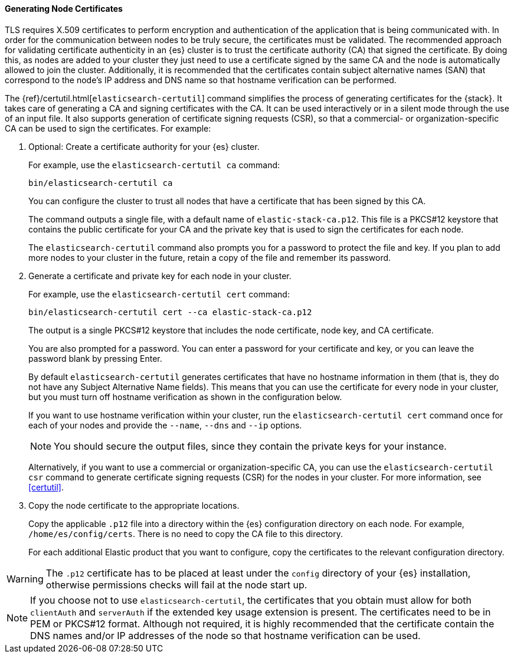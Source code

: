 [[node-certificates]]
==== Generating Node Certificates

TLS requires X.509 certificates to perform encryption and authentication of the
application that is being communicated with. In order for the communication
between nodes to be truly secure, the certificates must be validated. The
recommended approach for validating certificate authenticity in an {es} cluster
is to trust the certificate authority (CA) that signed the certificate. By doing
this, as nodes are added to your cluster they just need to use a certificate
signed by the same CA and the node is automatically allowed to join the cluster.
Additionally, it is recommended that the certificates contain subject alternative
names (SAN) that correspond to the node's IP address and DNS name so that
hostname verification can be performed.

The {ref}/certutil.html[`elasticsearch-certutil`] command simplifies the process
of generating certificates for the {stack}. It takes care of generating a CA and
signing certificates with the CA. It can be used interactively or in a silent
mode through the use of an input file. It also supports generation of
certificate signing requests (CSR), so that a commercial- or
organization-specific CA can be used to sign the certificates. For example:

. Optional: Create a certificate authority for your {es} cluster.
+
--
For example, use the `elasticsearch-certutil ca` command:

[source,shell]
----------------------------------------------------------
bin/elasticsearch-certutil ca
----------------------------------------------------------

You can configure the cluster to trust all nodes that have a certificate that
has been signed by this CA.

The command outputs a single file, with a default name of `elastic-stack-ca.p12`.
This file is a PKCS#12 keystore that contains the public certificate for your CA
and the private key that is used to sign the certificates for each node.

The `elasticsearch-certutil` command also prompts you for a password to protect
the file and key. If you plan to add more nodes to your cluster in the future,
retain a copy of the file and remember its password.
--

. Generate a certificate and private key for each node in your cluster.
+
--
For example, use the `elasticsearch-certutil cert` command:

[source,shell]
----------------------------------------------------------
bin/elasticsearch-certutil cert --ca elastic-stack-ca.p12
----------------------------------------------------------
The output is a single PKCS#12 keystore that includes the node certificate, node
key, and CA certificate.

You are also prompted for a password. You can enter a password for your
certificate and key, or you can leave the password blank by pressing Enter.

By default `elasticsearch-certutil` generates certificates that have no hostname
information in them (that is, they do not have any Subject Alternative Name
fields). This means that you can use the certificate for every node in your
cluster, but you must turn off hostname verification as shown in the
configuration below.

If you want to use hostname verification within your cluster, run the
`elasticsearch-certutil cert` command once for each of your nodes and provide
the `--name`, `--dns` and `--ip` options.

NOTE: You should secure the output files, since they contain the private keys
for your instance.

Alternatively, if you want to use a commercial or organization-specific CA,
you can use the `elasticsearch-certutil csr` command to generate certificate
signing requests (CSR) for the nodes in your cluster. For more information, see
<<certutil>>.
--

. Copy the node certificate to the appropriate locations.
+
--
Copy the applicable `.p12` file into a directory within the {es} configuration
directory on each node. For example, `/home/es/config/certs`. There is no need
to copy the CA file to this directory.

For each additional Elastic product that you want to configure, copy the
certificates to the relevant configuration directory. 
--

WARNING: The `.p12` certificate has to be placed at least under the `config`
directory of your {es} installation, otherwise permissions checks will fail at
the node start up.

NOTE: If you choose not to use `elasticsearch-certutil`, the certificates that
you obtain must allow for both `clientAuth` and `serverAuth` if the extended key
usage extension is present. The certificates need to be in PEM or PKCS#12
format. Although not required, it is highly recommended that the certificate
contain the DNS names and/or IP addresses of the node so that hostname
verification can be used.
